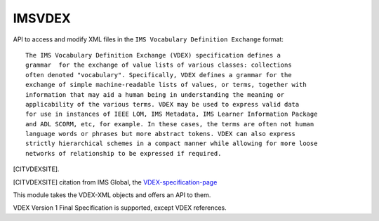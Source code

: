 *******
IMSVDEX
*******

API to access and modify XML files in the ``IMS Vocabulary Definition Exchange``
format::

    The IMS Vocabulary Definition Exchange (VDEX) specification defines a
    grammar  for the exchange of value lists of various classes: collections
    often denoted "vocabulary". Specifically, VDEX defines a grammar for the
    exchange of simple machine-readable lists of values, or terms, together with
    information that may aid a human being in understanding the meaning or
    applicability of the various terms. VDEX may be used to express valid data
    for use in instances of IEEE LOM, IMS Metadata, IMS Learner Information Package
    and ADL SCORM, etc, for example. In these cases, the terms are often not human
    language words or phrases but more abstract tokens. VDEX can also express
    strictly hierarchical schemes in a compact manner while allowing for more loose
    networks of relationship to be expressed if required.

[CITVDEXSITE].

.. [CITVDEXSITE] citation from IMS Global, the VDEX-specification-page_
.. _VDEX-specification-page: http://www.imsglobal.org/vdex

This module takes the VDEX-XML objects and offers an API to them.

VDEX Version 1 Final Specification is supported, except VDEX references.
